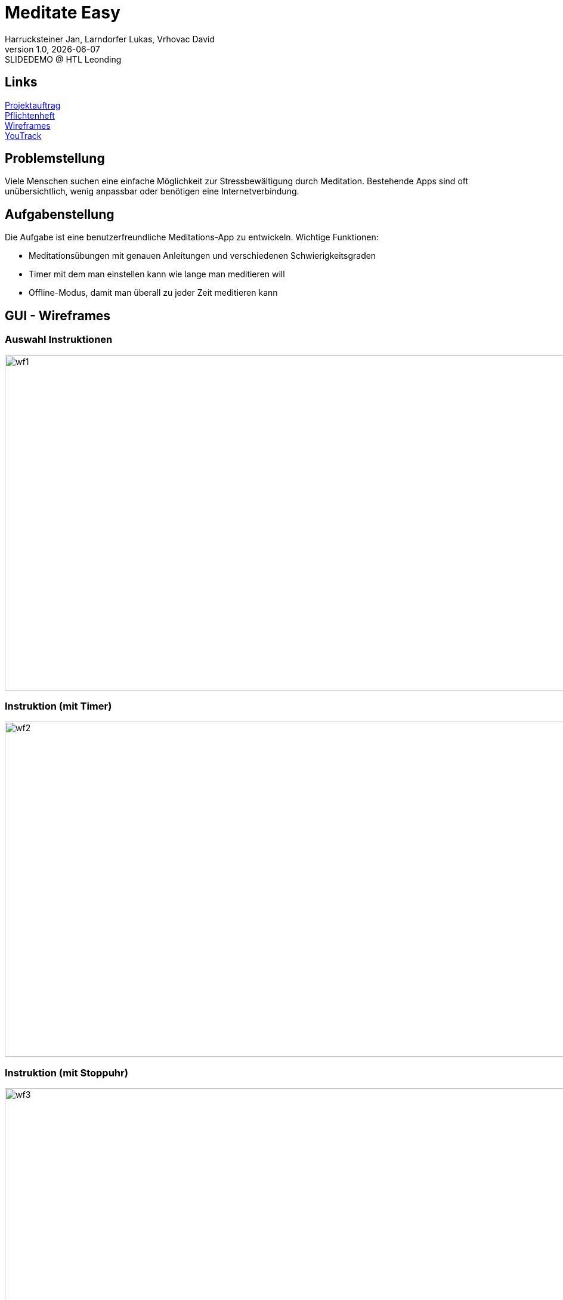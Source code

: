 = Meditate Easy
:author: Harrucksteiner Jan, Larndorfer Lukas, Vrhovac David
:revnumber: 1.0
:revdate: {docdate}
:revremark: SLIDEDEMO @ HTL Leonding
:encoding: utf-8
:lang: de
:doctype: article
//:icons: font
:customcss: css/custom.css
//:revealjs_customtheme: css/sky.css
//:revealjs_customtheme: css/black.css
:revealjs_width: 1408
:revealjs_height: 792
:source-highlighter: highlightjs
//:revealjs_parallaxBackgroundImage: images/background-landscape-light-orange.jpg
//:revealjs_parallaxBackgroundSize: 4936px 2092px
//:highlightjs-theme: css/atom-one-light.css
// we want local served font-awesome fonts
:iconfont-remote!:
:iconfont-name: fonts/fontawesome/css/all
//:revealjs_parallaxBackgroundImage: background-landscape-light-orange.jpg
//:revealjs_parallaxBackgroundSize: 4936px 2092px
ifdef::env-ide[]
:imagesdir: ../images
endif::[]
ifndef::env-ide[]
:imagesdir: images
endif::[]
:revealjs_theme: white
//:title-slide-background-image: img.png
:title-slide-transition: zoom
:title-slide-transition-speed: fast

== Links

link:https://github.com/2425-3ahif-syp/02-projekte-meditate-easy/blob/main/asciidocs/docs/projektauftrag.adoc[Projektauftrag^] +
link:https://github.com/2425-3ahif-syp/02-projekte-meditate-easy/blob/main/asciidocs/docs/pflichtenheft.adoc[Pflichtenheft^] +
link:https://github.com/2425-3ahif-syp/02-projekte-meditate-easy/blob/main/asciidocs/docs/wireframes.adoc[Wireframes^] +
link:https://vm81.htl-leonding.ac.at/projects/f7d7e4af-841c-42af-99f2-fa93249c1c1b[YouTrack^]


== Problemstellung
Viele Menschen suchen eine einfache Möglichkeit zur
Stressbewältigung durch Meditation. Bestehende Apps
sind oft unübersichtlich, wenig anpassbar oder
benötigen eine Internetverbindung.

== Aufgabenstellung
Die Aufgabe ist eine benutzerfreundliche Meditations-App zu entwickeln.
Wichtige Funktionen:

* Meditationsübungen mit genauen Anleitungen und verschiedenen Schwierigkeitsgraden
* Timer mit dem man einstellen kann wie lange man meditieren will
* Offline-Modus, damit man überall zu jeder Zeit meditieren kann

== GUI - Wireframes

=== Auswahl Instruktionen
image::wireframe_exercise_select.png[wf1, 1000, 562, role=bordered]

=== Instruktion (mit Timer)
image::wireframe_exercise_timer.png[wf2, 1000, 562, role=bordered]

=== Instruktion (mit Stoppuhr)
image::wireframe_exercise_stopwatch.png[wf3, 1000, 562, role=bordered]

=== Auswahl Videos
image::wireframe_video_select.png[wf4, 1000, 562, role=bordered]

=== Anleitungsvideo
image::wireframe_video_view.png[wf5, 1000, 562, role=bordered]

== Use Case Diagram
[plantuml,meditateeasy-ucd,png]
----
@startuml
left to right direction
actor Benutzer
actor Admin

rectangle "Meditate Easy" {
    usecase "Meditationsübungen starten" as UC1
    usecase "Timer einstellen" as UC2
    usecase "Fortschritt speichern" as UC3
    usecase "Videos ansehen" as UC4
    usecase "Videos verwalten" as UC5
}

Benutzer -- UC1
UC1 ..|> UC2 : <<extend>>
UC1 ..|> UC3 : <<extend>>
Benutzer -- UC4
Admin -- UC5

@enduml
----